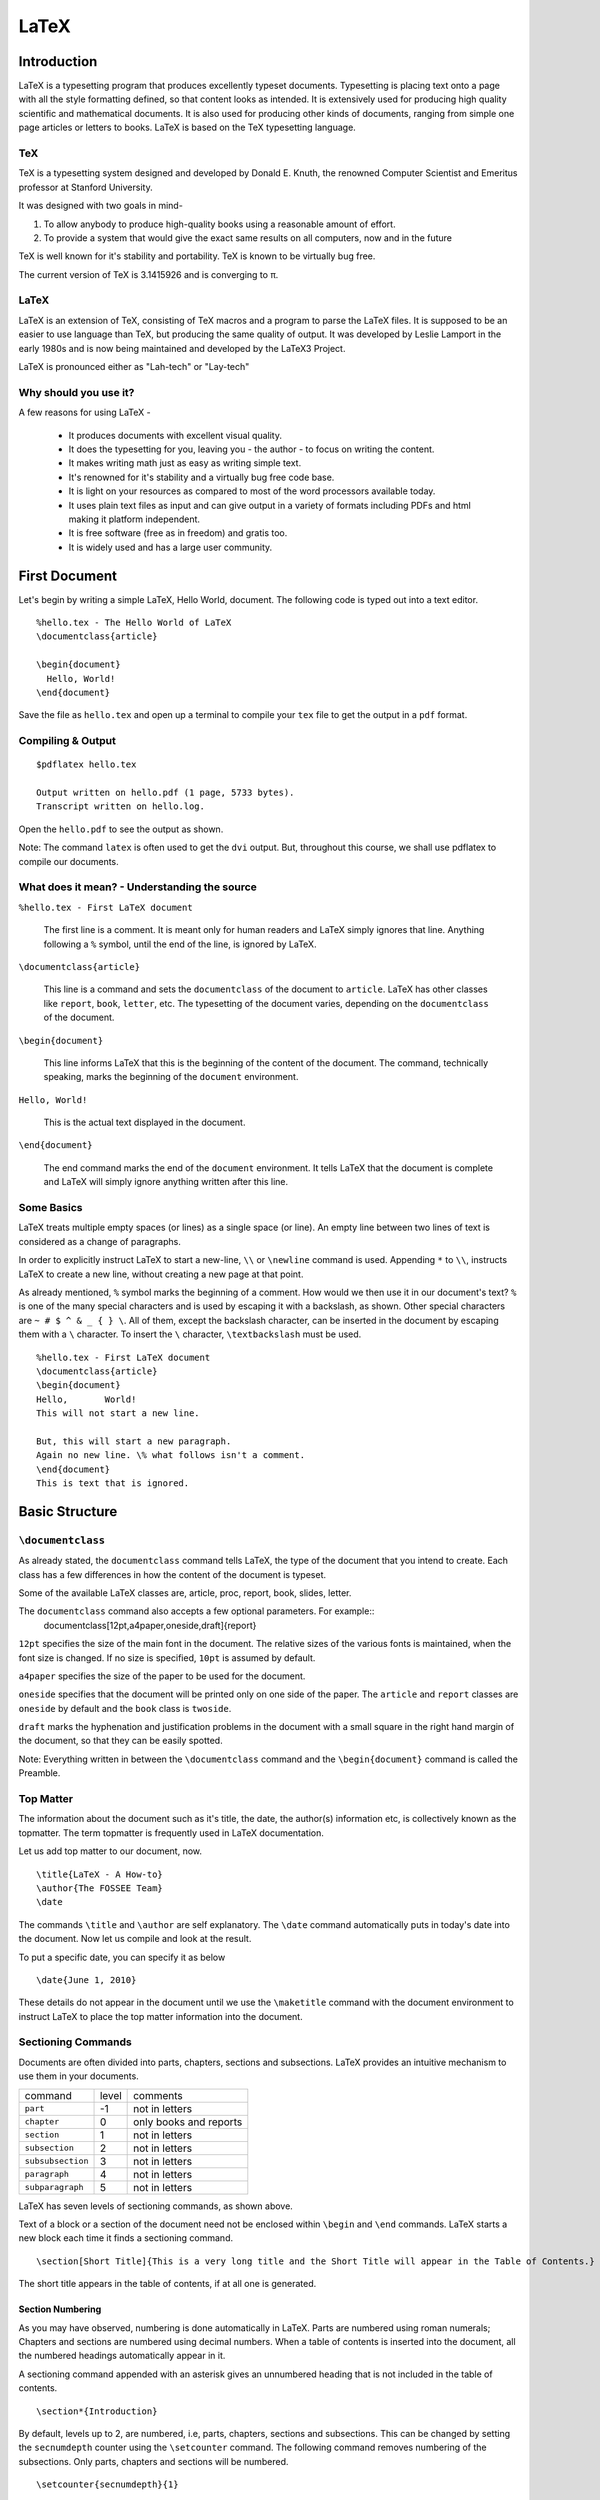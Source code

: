 LaTeX
=====

Introduction
------------
LaTeX is a typesetting program that produces excellently typeset documents. Typesetting is placing text onto a page with all the style formatting defined, so that content looks as intended. It is extensively used for producing high quality scientific and mathematical documents. It is also used for producing other kinds of documents, ranging from simple one page articles or letters to books. LaTeX is based on the TeX typesetting language. 

TeX
~~~

TeX is a typesetting system designed and developed by Donald E. Knuth, the renowned Computer Scientist and Emeritus professor at Stanford University.

It was designed with two goals in mind-

1. To allow anybody to produce high-quality books using a reasonable amount of effort. 
2. To provide a system that would give the exact same results on all computers, now and in the future

TeX is well known for it's stability and portability. TeX is known to be virtually bug free. 

The current version of TeX is 3.1415926 and is converging to π.

LaTeX
~~~~~

LaTeX is an extension of TeX, consisting of TeX macros and a program to parse the LaTeX files. It is supposed to be an easier to use language than TeX, but producing the same quality of output. It was developed by Leslie Lamport in the early 1980s and is now being maintained and developed by the LaTeX3 Project.

LaTeX is pronounced either as "Lah-tech" or "Lay-tech"

Why should you use it?
~~~~~~~~~~~~~~~~~~~~~~

A few reasons for using LaTeX - 

  * It produces documents with excellent visual quality. 
  * It does the typesetting for you, leaving you - the author - to focus on writing the content.
  * It makes writing math just as easy as writing simple text.
  * It's renowned for it's stability and a virtually bug free code base. 
  * It is light on your resources as compared to most of the word processors available today. 
  * It uses plain text files as input and can give output in a variety of formats including PDFs and html making it platform independent.
  * It is free software (free as in freedom) and gratis too.
  * It is widely used and has a large user community. 

First Document
--------------

Let's begin by writing a simple LaTeX, Hello World, document. The following code is typed out into a text editor. 

::

  %hello.tex - The Hello World of LaTeX
  \documentclass{article}

  \begin{document}
    Hello, World!
  \end{document}

Save the file as ``hello.tex`` and open up a terminal to compile your ``tex`` file to get the output in a ``pdf`` format. 

Compiling & Output
~~~~~~~~~~~~~~~~~~

::

  $pdflatex hello.tex

  Output written on hello.pdf (1 page, 5733 bytes).
  Transcript written on hello.log.

Open the ``hello.pdf`` to see the output as shown. 

Note: The command ``latex`` is often used to get the ``dvi`` output. But, throughout this course, we shall use pdflatex to compile our documents. 

What does it mean? - Understanding the source
~~~~~~~~~~~~~~~~~~~~~~~~~~~~~~~~~~~~~~~~~~~~~

``%hello.tex - First LaTeX document``

  The first line is a comment. It is meant only for human readers and LaTeX simply ignores that line. Anything following a ``%`` symbol, until the end of the line, is ignored by LaTeX. 

``\documentclass{article}``

  This line is a command and sets the ``documentclass`` of the document to ``article``. LaTeX has other classes like ``report``, ``book``, ``letter``, etc. The typesetting of the document varies, depending on the ``documentclass`` of the document. 


``\begin{document}``

  This line informs LaTeX that this is the beginning of the content of the document. The command, technically speaking, marks the beginning of the ``document`` environment. 

``Hello, World!``

  This is the actual text displayed in the document. 

``\end{document}``

  The end command marks the end of the ``document`` environment. It tells LaTeX that the document is complete and LaTeX will simply ignore anything written after this line.

Some Basics
~~~~~~~~~~~

LaTeX treats multiple empty spaces (or lines) as a single space (or line). An empty line between two lines of text is considered as a change of paragraphs. 

In order to explicitly instruct LaTeX to start a new-line, ``\\`` or ``\newline`` command is used. Appending ``*`` to ``\\``,  instructs LaTeX to create a new line, without creating a new page at that point. 

As already mentioned, ``%`` symbol marks the beginning of a comment. How would we then use it in our document's text? ``%`` is one of the many special characters and is used by escaping it with a backslash, as shown. Other special characters are  ``~ # $ ^ & _ { } \``. All of them, except the backslash character, can be inserted in the document by escaping them with a ``\`` character. To insert the ``\`` character, ``\textbackslash`` must be used. 

::

  %hello.tex - First LaTeX document
  \documentclass{article}
  \begin{document}
  Hello,       World!
  This will not start a new line. 

  But, this will start a new paragraph. 
  Again no new line. \% what follows isn't a comment. 
  \end{document}
  This is text that is ignored. 

Basic Structure
---------------

``\documentclass``
~~~~~~~~~~~~~~~~~~
As already stated, the ``documentclass`` command tells LaTeX, the type of the document that you intend to create. Each class has a few differences in how the content of the document is typeset. 

Some of the available LaTeX classes are, article, proc, report, book, slides, letter. 

The ``documentclass`` command also accepts a few optional parameters. For example::
  \documentclass[12pt,a4paper,oneside,draft]{report}

``12pt`` specifies the size of the main font in the document. The relative sizes of the various fonts is maintained, when the font size is changed. If no size is specified, ``10pt`` is assumed by default. 

``a4paper`` specifies the size of the paper to be used for the document. 

``oneside`` specifies that the document will be printed only on one side of the paper. The ``article`` and ``report`` classes are ``oneside`` by default and the ``book`` class is ``twoside``.

``draft`` marks the hyphenation and justification problems in the document with a small square in the right hand margin of the document, so that they can be easily spotted. 

Note: Everything written in between the ``\documentclass`` command and the ``\begin{document}`` command is called the Preamble. 


Top Matter
~~~~~~~~~~

The information about the document such as it's title, the date, the author(s) information etc, is collectively known as the topmatter. The term topmatter is frequently used in LaTeX documentation. 

Let us add top matter to our document, now. 
::

  \title{LaTeX - A How-to}
  \author{The FOSSEE Team}
  \date

The  commands ``\title`` and  ``\author`` are self explanatory. 
The ``\date`` command automatically puts in today's date into the document. Now let us compile and look at the result. 

To put a specific date, you can specify it as below

:: 

  \date{June 1, 2010}

These details do not appear in the document until we use the ``\maketitle`` command with the document environment to instruct LaTeX to place the top matter information into the document. 

Sectioning Commands
~~~~~~~~~~~~~~~~~~~

Documents are often divided into parts, chapters, sections and subsections. LaTeX provides an intuitive mechanism to use them in your documents. 

+-------------------+-------+------------------------+
| command           | level | comments               |
+-------------------+-------+------------------------+
| ``part``          |    -1 | not in letters         |
+-------------------+-------+------------------------+
| ``chapter``       |     0 | only books and reports |
+-------------------+-------+------------------------+
| ``section``       |     1 | not in letters         |
+-------------------+-------+------------------------+
| ``subsection``    |     2 | not in letters         |
+-------------------+-------+------------------------+
| ``subsubsection`` |     3 | not in letters         |
+-------------------+-------+------------------------+
| ``paragraph``     |     4 | not in letters         |
+-------------------+-------+------------------------+
| ``subparagraph``  |     5 | not in letters         |
+-------------------+-------+------------------------+

LaTeX has seven levels of sectioning commands, as shown above. 

Text of a block or a section of the document need not be enclosed within ``\begin`` and ``\end`` commands. LaTeX starts a new block each time it finds a sectioning command. 
::

  \section[Short Title]{This is a very long title and the Short Title will appear in the Table of Contents.}

The short title appears in the table of contents, if at all one is generated. 

Section Numbering
+++++++++++++++++

As you may have observed, numbering is done automatically in LaTeX. Parts are numbered using roman numerals; Chapters and sections are numbered using decimal numbers. When a table of contents is inserted into the document, all the numbered headings automatically appear in it.

A sectioning command appended with an asterisk gives an unnumbered heading that is not included in the table of contents.
::

  \section*{Introduction}

By default, levels up to 2, are numbered, i.e, parts, chapters, sections and subsections. This can be changed by setting the ``secnumdepth`` counter using the ``\setcounter`` command. The following command removes numbering of the subsections. Only parts, chapters and sections will be numbered. 
::

  \setcounter{secnumdepth}{1}


Appendices
~~~~~~~~~~

LaTeX allows for separate numbering for appendices. ``\appendix`` command indicates that the sections following it, are to be included in the appendix. 
::

  \appendix
  \chapter{First Appendix}

Abstract
~~~~~~~~
LaTeX provides an ``abstract`` environment, to place an abstract in a document. The abstract appears in the document after the topmatter but before the main body of the document. 
::

  \begin{abstract}
    The abstract abstract.
  \end{abstract}

By default LaTeX uses the word "Abstract" as a title for the abstract. This can be changed using the ``\renewcommand``. 
::

  \renewcommand{\abstractname}{Summary}



Table of Contents
~~~~~~~~~~~~~~~~~

Parts, chapters or sections that have been auto numbered by LaTeX automatically appear in the Table of Contents (ToC). ``\tableofcontents`` command places the ToC at the location, where the command has been issued. 

The counter ``tocdepth`` specifies the depth up to which headings appear in the ToC. It can be set using the ``\setcounter`` command as shown below. 
::

  \setcounter{tocdepth}{3}

Unnumbered sections can be placed in the table of contents using the ``\addcontentsline`` command as shown below.
::

  \section*{Preface}
  \addcontentsline{toc}{section}{Preface}

Note: To get the correct entries in your table of contents, you will need to run one extra compilation, each time. This is because, the entries of the table of contents are collected during each compilation of the document and utilized during the next compilation. 

Typesetting Text
----------------

Text formatting
~~~~~~~~~~~~~~~

Font Styles and Size
++++++++++++++++++++

LaTeX has three font families:

 1. roman ``\textrm{your text here}``
 2. serif ``\textsf{your text here}``
 3. monospace ``\texttt{your text here}``

For emphasizing text, *italics* are generally used. The ``\emph`` command is used to emphasize text. 
``\textbf`` gives  **bold face** text. Underlines can be made using the ``\uline`` command and ``\sout`` strikes out text. For small caps, ``\textsc`` command is to be used. 

LaTeX provides a series of commands to change the size of text. The table below shows the commands and the size of text, they produce. 

+-------------------+----------------+-------------+-------------+
| size              | 10pt (default) | 11pt option | 12pt option |
+===================+================+=============+=============+
| ``\tiny``         | 5pt            | 6pt         | 6pt         |
+-------------------+----------------+-------------+-------------+
| ``\scriptsize``   | 7pt            | 8pt         | 8pt         |
+-------------------+----------------+-------------+-------------+
| ``\footnotesize`` | 8pt            | 9pt         | 10pt        |
+-------------------+----------------+-------------+-------------+
| ``\small``        | 9pt            | 10pt        | 11pt        |
+-------------------+----------------+-------------+-------------+
| ``\normalsize``   | 10pt           | 11pt        | 12pt        |
+-------------------+----------------+-------------+-------------+
| ``\large``        | 12pt           | 12pt        | 14pt        |
+-------------------+----------------+-------------+-------------+
| ``\Large``        | 14pt           | 14pt        | 17pt        |
+-------------------+----------------+-------------+-------------+
| ``\LARGE``        | 17pt           | 17pt        | 20pt        |
+-------------------+----------------+-------------+-------------+
| ``\huge``         | 20pt           | 20pt        | 25pt        |
+-------------------+----------------+-------------+-------------+
| ``\Huge``         | 25pt           | 25pt        | 25pt        |
+-------------------+----------------+-------------+-------------+


Superscript and Subscript
+++++++++++++++++++++++++

For superscripting text in the text mode, LaTeX provides the ``\textsuperscript`` command. 
::

  This is how you super\textsuperscript{script} text. 

LaTeX does not provide any command for subscripting text in the text mode. The math mode needs to be used to obtain subscripts. 

::

  This is sub_{script}

Quotation Marks
+++++++++++++++

When typing in LaTeX, the double quotation mark ``"`` character shouldn't be used. The grave accent ````` character produces the left quote and the apostrophe ``'`` character produces the right quote. To obtain double quotes they are, each, used twice. 
::

  `` Here is an example of putting `text' in quotes ''

Dashes and Hyphens
++++++++++++++++++

LaTeX has four dashes of different lengths. Three of them can be produces with different number of consecutive dashes. The short dashes are used for hyphens, slightly longer ones for number ranges and the longest ones for comments. The fourth one is a mathematical symbol, the minus sign. 
::

  The names of these dashes are: `-' hyphen, `--' en-dash, `---' em-dash and `$-$' minus sign.

The names for these dashes are: ‘‐’ hyphen, ‘–’ en-dash, ‘—’ em-dash and ‘−’ minus sign.

Lists - Itemize, Enumerate, and Description
~~~~~~~~~~~~~~~~~~~~~~~~~~~~~~~~~~~~~~~~~~~
LaTeX has three different environments for producing lists. Itemize, Enumerate and Description allow you to produce lists of various types in LaTeX. 

Itemize is used to produce unnumbered lists. The bullets of the list can be easily changed to use any character. Enumerate environment allows you to produce auto-numbered lists. The description environment, allows you to produce a list of definitions. These environments can be nested within each other, easily. 

::

  \begin{itemize}
    \item Now we move onto some elementary \emph{Text Typesetting}.
    \item How do we get \emph{emphasized or italic text}?
    \item \emph{Did you wonder what happens when we try \emph{emphasizing text} within \emph{emphasized text}}?
    \item ``Beautiful is better than ugly.''
  \end{itemize}
  
  \begin{description}
    \item[Description] This list is a description list. 
    \item[Enumerate] Numbered lists are often useful.
      \begin{enumerate}
      \item First
      \item Second
      \item Third
      \item \ldots
      \end{enumerate}
    \item[Itemize] The list above this description list is an itemize list.
  \end{description}
  
Special Paragraphs
~~~~~~~~~~~~~~~~~~

Footnotes
+++++++++

With the command::

  \footnote{footnote text}

a footnote is printed at the foot of the current page. Footnotes should always be put after the word or sentence they refer to. Footnotes referring to a sentence or part of it should therefore be put after the comma or period.

Quotes
++++++

LaTeX provides a ``quote`` environment that can be used for quoting, highlighting important material, etc. 
::

  The Zen of Python
  \begin{quote}
    The Zen of Python, by Tim Peters
    
    Beautiful is better than ugly.
    Explicit is better than implicit.
    Simple is better than complex.
    Complex is better than complicated.
    Flat is better than nested.
    Sparse is better than dense.
    Readability counts.
    Special cases aren't special enough to break the rules.
    Although practicality beats purity.
    Errors should never pass silently.
    Unless explicitly silenced.
    In the face of ambiguity, refuse the temptation to guess.
    There should be one-- and preferably only one --obvious way to do it.
    Although that way may not be obvious at first unless you're Dutch.
    Now is better than never.
    Although never is often better than *right* now.
    If the implementation is hard to explain, it's a bad idea.
    If the implementation is easy to explain, it may be a good idea.
    Namespaces are one honking great idea -- let's do more of those!
  \end{quote}

LaTeX provides two other similar environments, the quotation and the verse environments. 

Verbatim
++++++++
The verbatim environment allows us to insert pre-formatted text in a LaTeX document. It is useful for inserting code samples within the document. The verbatim text needs to be enclosed between ``\begin{verbatim}`` and ``\end{verbatim}``. 
::

  \begin{verbatim}
  from numpy import *
  a = linspace(0, 5, 50, endpoint = False)
  \end{verbatim}

  from numpy import *
  a = linspace(0, 5, 50, endpoint = False)

To insert verbatim text in-line, the ``\verb`` command can be used. 
::
  
 The verb command allows placing \verb|verbatim text| in-line. 

The | is just an example of a delimiter character. You can use any character except letters, * or space.

Including Code
++++++++++++++

The ``listings`` package can be used to embed source code into your LaTeX document. We shall briefly explore inserting python code into our document. 

Obviously, you first need to tell LaTeX that you want it to use the ``listings`` package, using the ``\usepackage`` command. 
::

  \usepackage{listings}

Then, we tell LaTeX that we are going to embed Python code into this document. A simple code highlighting for Python code can be achieved using this. 
::

  \lstset{language=Python,
          showstringspaces=false,
         }

You might want to customize the code highlighting further using other variables like ``basicstyle``, ``commentstyle``, ``stringstyle``, ``keywordstyle`` etc. For detailed information on all this, you should look at the ``listings`` package documentation. 

You include a block of code into your document by enclosing it within the ``lstlisting`` environment. 
::

  \begin{lstlisting}
  string="Hello, World! "
  for i in range(10):
      print string*i
  \end{lstlisting} 

You can also include source code files directly into your latex document, using the ``lstinputlisting`` command. 
::

  \lstinputlisting[lastline=20]{lstexample.py}

This command includes the first 20 lines of the file ``lstexample.py`` into out LaTeX document. 

Tables, Figures, Floats, & Referencing
--------------------------------------

Tables
~~~~~~

The ``tabular`` environment allows typesetting tables in LaTeX. Like any other environment it starts with ``\begin`` command and ends with ``\end``. 

It takes an optional argument, ``pos`` that specifies the vertical position of the table relative to the baseline of the surroundging text. It takes values of ``t`` for top, ``b`` for bottom, or ``c`` for center. 

The ``col fmt`` argument specifies the formatting of the columns of the table. Following are the possible arguments to the tabular environment. 

+---------------+------------------------------------+
| ``l``         | left justified column content      |
+---------------+------------------------------------+
| ``r``         | right justified column content     |
+---------------+------------------------------------+
| ``c``         | centered column content            |
+---------------+------------------------------------+
| ``*{n}{col}`` | produces ``n`` columns with the    |
|               | ``col`` type of formatting         |
|               | ``*{3}{c}`` is the same as {c c c} |
+---------------+------------------------------------+
| ``|``         | produces a vertical line.          |
+---------------+------------------------------------+

Each row in a table is separated by ``\\`` command and each column entry of a row is separated by ``&``. 

The ``\hline`` command allows you to draw horizontal lines between two rows of the table. But it does not allow you do draw partial lines. ``\cline{a-b}`` draws a horizontal line from column ``a`` to column ``b``.
::

  \begin{tabular}{|c|c|}
    \hline
    \verb+l+ & left justified column content\\ 
    \hline
    \verb+r+ & right justified column content\\ 
    \hline
    \verb+c+ & centered column content\\ 
    \hline
    \verb+*{n}{col}+ & produces \verb+n+ columns with the\\
                   & \verb+col+ type of formatting\\
    \cline{2-2}
                   &\verb+*{3}{c}+ is the same as \verb+{c c c}+ \\
    \hline
    \verb+|+ & produces a vertical line\\ 
    \hline
  \end{tabular}


Figures
~~~~~~~

To include images in LaTeX, we require to use an additional package known as ``graphicx``.  To load a package, we use the ``\usepackage`` directive in the preamble of the document.
::

  \usepackage{graphicx}

When compiling with ``pdflatex`` command,  **jpg**, **png**, **gif** and **pdf** images can be inserted. 

::

  \includegraphics[optional arguments]{imagename}

A few ``optional arguments``:

  ``width=x``, ``height=x``
    If only the height or width is specified, the image is scaled, maintaining the aspect ratio.

  ``keepaspectratio``
    This parameter can either be set to true or false. When set to true, the image is scaled according to both width and height, without changing the aspect ratio, so that it does not exceed both the width and the height dimensions. 

  ``scale=x``
    Scale the image by a factor of ``x``. For example, ``scale=2``, will double the image size. 

  ``angle=x``
    This option can be used to rotate the image by ``x`` degrees, counter-clockwise. 

::

  \includegraphics[scale=0.8, angle=30]{lion_orig.png}


Floats
~~~~~~

Tables and Figures need to be treated in a special manner, since they cannot be split over pages, and they are referred to as floats in LaTeX. 

When there is not enough space on a page, to fit in a table or figure, it is floated over to the next page filling up the current page with text. LaTeX has float environments called ``table`` and ``figure`` for tables and figures, respectively.

Anything enclosed within the table or figure environments will be treated as floats.
::

  \begin{figure}[pos] or 
  \begin{table}[pos]

The ``pos`` parameter specifies the placement of the float. The possible values it can take are as follows. 

+-----------+-------------------------------------------------------------------+
| Specifier | Permission                                                        |
+===========+===================================================================+
|   h       |  at approximately the same place where it occurs in the source    |
+-----------+-------------------------------------------------------------------+
|   t       |  at the top of the page.                                          |
+-----------+-------------------------------------------------------------------+
|   b       |  at the bottom of the page.                                       |
+-----------+-------------------------------------------------------------------+
|   p       |  on a special page for floats only.                               |
+-----------+-------------------------------------------------------------------+
|   !       |  Override LaTeX's internal parameters for good positions          |
+-----------+-------------------------------------------------------------------+
|   H       |  nearly equivalent to h!                                          |
+-----------+-------------------------------------------------------------------+

Examples::

  \begin{figure}[h]
  \centering
  \includegraphics[scale=0.8, angle=30]{lion_orig.png}
  \end{figure}


Captions
++++++++

The ``\caption{text}`` command allows you to add captions to floats. Similar to section numbering, LaTeX automatically numbers floats too. The caption appears below or on top of the image (or table), depending on whether you place it after or before the ``importgraphics`` (or ``tabular``) command. 

::

  \begin{figure}[h]
  \centering
  \includegraphics[scale=0.8]{lion_orig.png}
  \caption{CTAN lion drawing by Duane Bibby; thanks to www.ctan.org}
  \end{figure}

The caption command also, like the section command, has the short caption optional parameter. The short caption will appear in the list of tables or figures. 

List of Figures, Tables
+++++++++++++++++++++++

LaTeX can automatically generate a List of Tables or Figures, with the table or figure numbers, the captions and page numbers on which they appear. They can be added to the document using the ``\listoftables`` or ``\listoffigures`` commands. 

Note: Just like table of contents, these lists also require an extra compilation. 

Cross References
~~~~~~~~~~~~~~~~

LaTeX has a very efficient mechanism of inserting cross-references in documents. 

The command ``\label{name}`` is used to label figures, tables or blocks of text, like chapters, sections etc. ``\ref{name}`` refers to the object marked by the ``name`` by it's numbering (figure, table, section etc.) ``\pageref{name}`` gives the page number of the object which has been labeled with ``name``. 

Note: Cross referencing also requires an extra compilation, like table of contents. 

Typesetting Math
----------------

In general, it is advised to use the AMS-LaTeX bundle to typeset mathematics in LaTeX. AMS-LaTeX is a collection of packages and classes for mathematical typesetting. 

We load ``amsmath`` by issuing the ``\usepackage{amsmath}`` in the preamble. Through out this section, it is assumed that the ``amsmath`` package has been loaded. 


Styles or Modes
~~~~~~~~~~~~~~~

LaTeX has two styles of inserting mathematical equations. They can either be inserted in-line within a paragraph (*text style*), or the paragraph can be broken to typeset them separately (*display style*). 

Inline formulas are typeset by placing them in two ``$`` symbols or in between ``\(`` and ``\)``. 

Displayed equations or equations that are set apart from the paragraph text are typeset by using ``\[`` and ``\]`` or ``\begin{equation*}`` and ``\end{equation*}`` for unnumbered equations or ``\begin{equation}`` and ``\end{equation}`` for numbered equations. 

LaTeX provides several environments for handling equation groups and multi-line equations. ``multiline``, ``gather`` and ``align`` are a few. We shall look at ``align`` environment here. You could try out the others, in the lab. 

``align`` numbers each of the lines in the environment, and ``align*`` as expected, does not number any of them.  The ``&`` is used to align the equations vertically and the ``\\`` command is used to break the lines. Line numbering can be skipped for a particular line in the ``align`` environment by placing a ``\nonumber`` before the line break.

::

  \begin{align}
  a^2 + b^2 &= c^2 \\
  a + b &> c \nonumber\\
  b + c &> a \nonumber\\
  c + a &> b \\
  \end{align}

Basic Elements
~~~~~~~~~~~~~~

Greek Letters can are entered as ``\alpha, \beta, \gamma, \delta, ...`` for lowercase letters and ``\Alpha, \Beta, \Gamma, ...`` for uppercase ones. 

Exponents and subscripts can be typeset using the carat ``^`` and the underscore ``_`` respectively. Most of the math mode commands act only on the next character. If you want a command to affect several characters, they need to be enclosed in curly braces. 

The ``\sqrt`` command is used to typeset the square root symbol. LaTeX of the root sign is determined automatically. The nth root is generated with ``\sqrt[n]``. 

To explicitly show a multiplication a dot may be shown. ``\cdot`` could be used, which typesets the dot to the center. ``\cdots`` is three centered dots while ``\ldots`` sets the dots on the baseline. Besides that ``\vdots`` for vertical and ``\ddots`` can be used for diagonal dots.

A fraction can be typeset with the command ``\frac{..}{..}``

The integral operator is generated with ``\int``, the sum operator with ``\sum``, and the product operator with ``\prod``. The upper and lower limits are specified with ``^`` and ``_`` like subscripts and superscripts.

LaTeX provides all kinds of braces as delimiters. The round and square brackets can be produces using the keys on the keyboard and appending a backslash. Other delimiters can be produced using special commands of LaTeX. Placing ``\left`` in front of an opening delimiter and ``\right`` in front of a closing delimiter, instructs LaTeX to automatically take care of the sizes of the delimiters. 

Arrays and Matrices
~~~~~~~~~~~~~~~~~~~

To typeset arrays, use the ``array`` environment. It works similar to the ``tabular`` environment. The ``\\`` command is used to break the lines. 
::

  \begin{equation*}
  \mathbf{X} = \left(
   \begin{array}{ccc}
   a_1 & a_2 & \ldots \\
   b_1 & b_2 & \ldots \\
   \vdots & \vdots & \ddots
   \end{array} \right)
  \end{equation*}

The ``array`` environment can also be used to typeset piecewise functions by using a “.” as an invisible ``\right`` delimiter
::

  \begin{equation*}
  f(x) = \left\{
   \begin{array}{rl}
     0 & \text{if } x \le 0\\
     1 & \text{if } x > 0
   \end{array} \right.
   \end{equation*}

Six different types of matrix environments are available in the ``amsmath`` package for typesetting matrices.  They essentially have different delimiters: ``matrix`` (none), ``pmatrix`` (, ``bmatrix`` [, ``Bmatrix`` {, ``vmatrix`` | and ``Vmatrix`` ‖. In these matrix environments, the number of columns need not be specified, unlike the ``array`` environment.
::

  \begin{equation*}
    \begin{matrix}
    1 & 2 \\
    3 & 4
    \end{matrix} \qquad
 
    \begin{bmatrix}
    1 & 2 & 3 \\
    4 & 5 & 6 \\
    7 & 8 & 9
    \end{bmatrix}
  \end{equation*}

Spacing
~~~~~~~
+---------+----------------+---------+
| Abbrev. | Spelled out    | Example |
+---------+----------------+---------+
|         | no space       |         |
+---------+----------------+---------+
| \,      | \thinspace     |         |
+---------+----------------+---------+
| \:      | \medspace      |         |
+---------+----------------+---------+
| \;      | \thickspace    |         |
+---------+----------------+---------+
|         | \quad          |         |
+---------+----------------+---------+
|         | \qquad         |         |
+---------+----------------+---------+
| \!      | \negthinspace  |         |
+---------+----------------+---------+
|         | \negmedspace   |         |
+---------+----------------+---------+
|         | \negthickspace |         |
+---------+----------------+---------+



Referencing
~~~~~~~~~~~
Equations can also be cross referenced using the ``\label`` and ``\eqref`` commands. 


Bibliography
------------

Bibliography or references can be added to LaTeX documents in two ways - using the ``thebibliography`` environment, or using BibTeX. Let's first look at using the ``\thebibliography`` environment and then move on to BibTeX.

``thebibliography`` environment
~~~~~~~~~~~~~~~~~~~~~~~~~~~~~~~

Writing bibliographies in LaTeX using the ``thebibliography`` environment is pretty easy. You simply have to list down all the bibliography items within the bibliography environment. 

Each entry of the bibliography begins with the command ``\bibitem[label]{name}``. The name is used to cite the bibliography item within the document using  ``\cite{name}``. The label option replaces the numbers from the auto enumeration with the labels given. 
::

  He used this lion in the illustrations for D Knuth's original TeXbook\cite{DKnuth}, for L Lamport's LaTeX book\cite{LLamport}

  \begin{thebibliography}{99}
    \bibitem{DKnuth} Donald E. Knuth (1984). \emph{The TeXbook} (Computers and Typesetting, Volume A). Reading, Massachusetts: Addison-Wesley. ISBN 0-201-13448-9.
  
    \bibitem{LLamport} Lamport, Leslie (1994). \emph{LaTeX: A document preparation system: User's guide and reference}.
     illustrations by Duane Bibby (2nd ed.). Reading, Mass: Addison-Wesley Professional. 
  \end{thebibliography}

The ``99`` in the example above indicates the maximum width of the label that the references may get. We here assume that the number of Bibliography items will be less than 100. If your document has less than 10 references, you may want to replace ``99`` with ``9``. 

BibTeX
~~~~~~

The previous section explained the process of listing references at the end of a document and embedding cross references. In this section let us explore the BibTeX environment for keeping track of references.

Using BibTeX is a very convenient method to use, when writing multiple documents in a single area or field. BibTeX allows you to create a database of all your references and use them as and when required. 

The BibTeX database is stored in a ``.bib`` file. The structure of the file is quite simple and an example is shown below. 
::

  @book{Lamport94,
  author    = "Leslie Lamport",
  title     = "A Document Preparation System: User's Guide and Reference",
  publisher = "Addison-Wesley Professional",
  year      = "1994",
  edition    = "second",
  note      = "illustrations by Duane Bibby"
  }

Each bibliography entry starts with a declaration of the type of the reference being mentioned. The reference is in the above example is of the book type. BibTeX has a wide range of reference types, for example, ``article, book, conference, manual, proceedings, unpublished``.

The type of reference is followed by a left curly brace, and immediately followed by the citation key. The citation key, ``Lamport94`` in the example above is used to cite this reference using the command ``\cite{Lamport94}``. 

This is followed by the relevant fields and their values, listed one by one. Each entry must be followed by a comma to delimit one field from the other. 

To get your LaTeX document to use the bibliography database, you just add the following lines to your LaTeX document. 
::

  \bibliographystyle{plain}
  \bibliography{LaTeX}

Bibliography styles are files that tell BibTeX how to format the information stored in the ``.bib`` database file. The style file for this example is ``plain.bst``. Note that you do not need to add the ``.bst`` extension to the filename.  If you wish to achieve a particular style of listing the bibliography items and citing them, you should use an appropriate style file. 

The ``bibliography`` command specifies the file that should be used as the database for references. The file used in this example is ``LaTeX.bib``

Compiling
+++++++++

Adding BibTeX based references, slightly complicates the process of compiling the document to obtain the desired output. The exact workings of LaTeX and BibTeX will not be explained here. The procedure for obtaining the output (without any explanations) is as follows:

1. Compile the ``.tex`` file using ``pdflatex`` - ``$pdflatex LaTeX(.tex)``
2. Compile the ``.bib`` file using ``bibtex`` -  ``$bibtex LaTeX(.bib)``
3. Compile the ``.tex`` file again. 
4. Compile the ``.tex`` file for one last time!

Beamer
~~~~~~

LaTeX has quite a few options to produce presentation slides. We shall look at the ``beamer`` class, which is well developed and easy to use. We shall only briefly look at some of the features of beamer. For the best documentation, look at the beamer user guide.

To write a ``beamer`` presentation, it is recommended that you use one of the templates that beamer provides. We shall use the ``speaker_introduction`` template to get started with beamer. 

As you can see, the document begins with the ``documentclass`` being set to beamer. 

The ``\setbeamertemplate`` command sets the template for various parameters. The ``background canvas``, ``headline`` and ``footline`` are being set using the command.

``\usetheme`` command sets the theme to be used in the presentation. 

Notice that each slide is enclosed within ``\begin{frame}`` and ``\end{frame}`` commands. The ``\begin{frame}`` command can be passed the Title and Subtitle of the slide as parameters. 

To achieve more with beamer, it is highly recommended that you look at the ``beameruserguide``.


Recommended Reading
-------------------

1. *LaTeX Wikibook*

2. *The Not So Short Introduction to LaTeX2e* by Tobias Oetikar et al.. 



